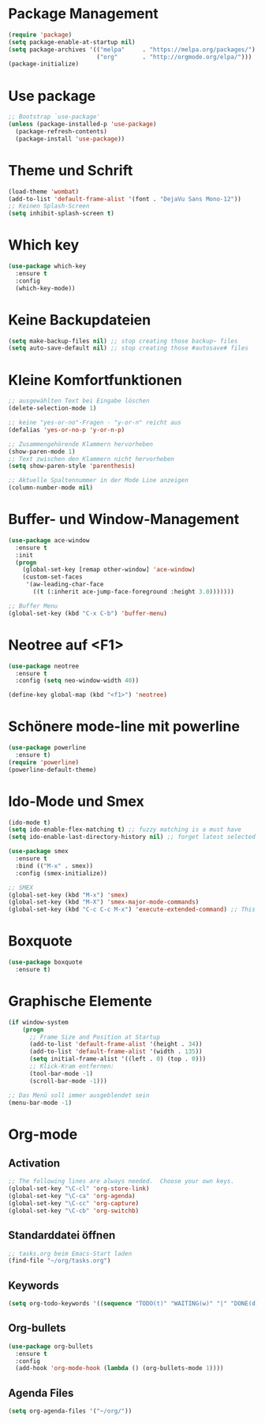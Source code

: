 * Package Management
#+BEGIN_SRC emacs-lisp
(require 'package)
(setq package-enable-at-startup nil)
(setq package-archives '(("melpa"     . "https://melpa.org/packages/")
                         ("org"       . "http://orgmode.org/elpa/")))
(package-initialize)
#+END_SRC

* Use package
#+BEGIN_SRC emacs-lisp
;; Bootstrap `use-package'
(unless (package-installed-p 'use-package)
  (package-refresh-contents)
  (package-install 'use-package))
#+END_SRC

* Theme und Schrift
#+BEGIN_SRC emacs-lisp
(load-theme 'wombat)
(add-to-list 'default-frame-alist '(font . "DejaVu Sans Mono-12"))
;; Keinen Splash-Screen
(setq inhibit-splash-screen t)
#+END_SRC

* Which key
#+BEGIN_SRC emacs-lisp
(use-package which-key
  :ensure t 
  :config
  (which-key-mode))
#+END_SRC

* Keine Backupdateien
#+BEGIN_SRC emacs-lisp
(setq make-backup-files nil) ;; stop creating those backup~ files
(setq auto-save-default nil) ;; stop creating those #autosave# files
#+END_SRC

* Kleine Komfortfunktionen
#+BEGIN_SRC emacs-lisp
;; ausgewählten Text bei Eingabe löschen
(delete-selection-mode 1) 

;; keine "yes-or-no"-Fragen - "y-or-n" reicht aus
(defalias 'yes-or-no-p 'y-or-n-p)

;; Zusammengehörende Klammern hervorheben
(show-paren-mode 1)
;; Text zwischen den Klammern nicht hervorheben
(setq show-paren-style 'parenthesis)

;; Aktuelle Spaltennummer in der Mode Line anzeigen
(column-number-mode nil)
#+END_SRC

* Buffer- und Window-Management
#+BEGIN_SRC emacs-lisp
(use-package ace-window
  :ensure t
  :init
  (progn
    (global-set-key [remap other-window] 'ace-window)
    (custom-set-faces
     '(aw-leading-char-face
       ((t (:inherit ace-jump-face-foreground :height 3.0)))))))

;; Buffer Menu
(global-set-key (kbd "C-x C-b") 'buffer-menu)

#+END_SRC

* Neotree auf <F1>
#+BEGIN_SRC emacs-lisp
(use-package neotree
  :ensure t
  :config (setq neo-window-width 40))

(define-key global-map (kbd "<f1>") 'neotree)
#+END_SRC
* Schönere mode-line mit powerline
#+BEGIN_SRC emacs-lisp
(use-package powerline
  :ensure t)
(require 'powerline)
(powerline-default-theme)
#+END_SRC
* Ido-Mode und Smex
#+BEGIN_SRC emacs-lisp
(ido-mode t)
(setq ido-enable-flex-matching t) ;; fuzzy matching is a must have
(setq ido-enable-last-directory-history nil) ;; forget latest selected directory names

(use-package smex
  :ensure t
  :bind (("M-x" . smex))
  :config (smex-initialize))

;; SMEX
(global-set-key (kbd "M-x") 'smex)
(global-set-key (kbd "M-X") 'smex-major-mode-commands)
(global-set-key (kbd "C-c C-c M-x") 'execute-extended-command) ;; This is your old M-x:
#+END_SRC
* Boxquote
#+BEGIN_SRC emacs-lisp
(use-package boxquote
  :ensure t)
#+END_SRC
* Graphische Elemente
#+BEGIN_SRC emacs-lisp
(if window-system
    (progn
      ;; Frame Size and Position at Startup
      (add-to-list 'default-frame-alist '(height . 34))
      (add-to-list 'default-frame-alist '(width . 135))
      (setq initial-frame-alist '((left . 0) (top . 0)))
      ;; Klick-Kram entfernen:
      (tool-bar-mode -1)
      (scroll-bar-mode -1)))

;; Das Menü soll immer ausgeblendet sein
(menu-bar-mode -1)
#+END_SRC
* Org-mode
** Activation
#+BEGIN_SRC emacs-lisp
;; The following lines are always needed.  Choose your own keys.
(global-set-key "\C-cl" 'org-store-link)
(global-set-key "\C-ca" 'org-agenda)
(global-set-key "\C-cc" 'org-capture)
(global-set-key "\C-cb" 'org-switchb)
#+END_SRC
** Standarddatei öffnen
 #+BEGIN_SRC emacs-lisp
 ;; tasks.org beim Emacs-Start laden
 (find-file "~/org/tasks.org")
 #+END_SRC
** Keywords
#+BEGIN_SRC emacs-lisp 
(setq org-todo-keywords '((sequence "TODO(t)" "WAITING(w)" "|" "DONE(d)" "CANCELLED(c)")))
#+END_SRC
** Org-bullets
#+BEGIN_SRC emacs-lisp
(use-package org-bullets
  :ensure t
  :config
  (add-hook 'org-mode-hook (lambda () (org-bullets-mode 1))))
#+END_SRC
** Agenda Files
#+BEGIN_SRC emacs-lisp
(setq org-agenda-files '("~/org/"))
#+END_SRC
